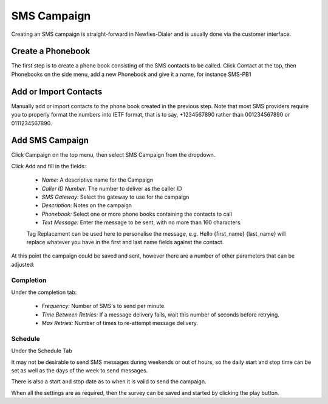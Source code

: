 ============
SMS Campaign
============

Creating an SMS campaign is straight-forward in Newfies-Dialer and is usually done via the customer interface.

Create a Phonebook
==================

The first step is to create a phone book consisting of the SMS contacts to be called. Click Contact at the top, then Phonebooks on the side menu, add a new Phonebook and give it a name, for instance SMS-PB1

Add or Import Contacts
======================

Manually add or import contacts to the phone book created in the previous step. Note that most SMS providers require you to properly format the numbers into IETF format, that is to say, +1234567890 rather than 001234567890 or 0111234567890.

Add SMS Campaign
================

Click Campaign on the top menu, then select SMS Campaign from the dropdown.

Click Add and fill in the fields:

 - *Name:* A descriptive name for the Campaign
 - *Caller ID Number:* The number to deliver as the caller ID
 - *SMS Gateway:* Select the gateway to use for the campaign
 - *Description:* Notes on the campaign
 - *Phonebook:* Select one or more phone books containing the contacts to call
 - *Text Message:* Enter the message to be sent, with no more than 160 characters.

 Tag Replacement can be used here to personalise the message, e.g. Hello {first_name} {last_name} will replace whatever you have in the first and last name fields against the contact.

At this point the campaign could be saved and sent, however there are a number of other parameters that can be adjusted:

Completion
----------

Under the completion tab:

 - *Frequency:* Number of SMS's to send per minute.
 - *Time Between Retries:* If a message delivery fails, wait this number of seconds before retrying.
 - *Max Retries:* Number of times to re-attempt message delivery.

Schedule
--------

Under the Schedule Tab

It may not be desirable to send SMS messages during weekends or out of hours, so the daily start and stop time can be set as well as the days of the week to send messages.

There is also a start and stop date as to when it is valid to send the campaign.



When all the settings are as required, then the survey can be saved and started by clicking the play button.




